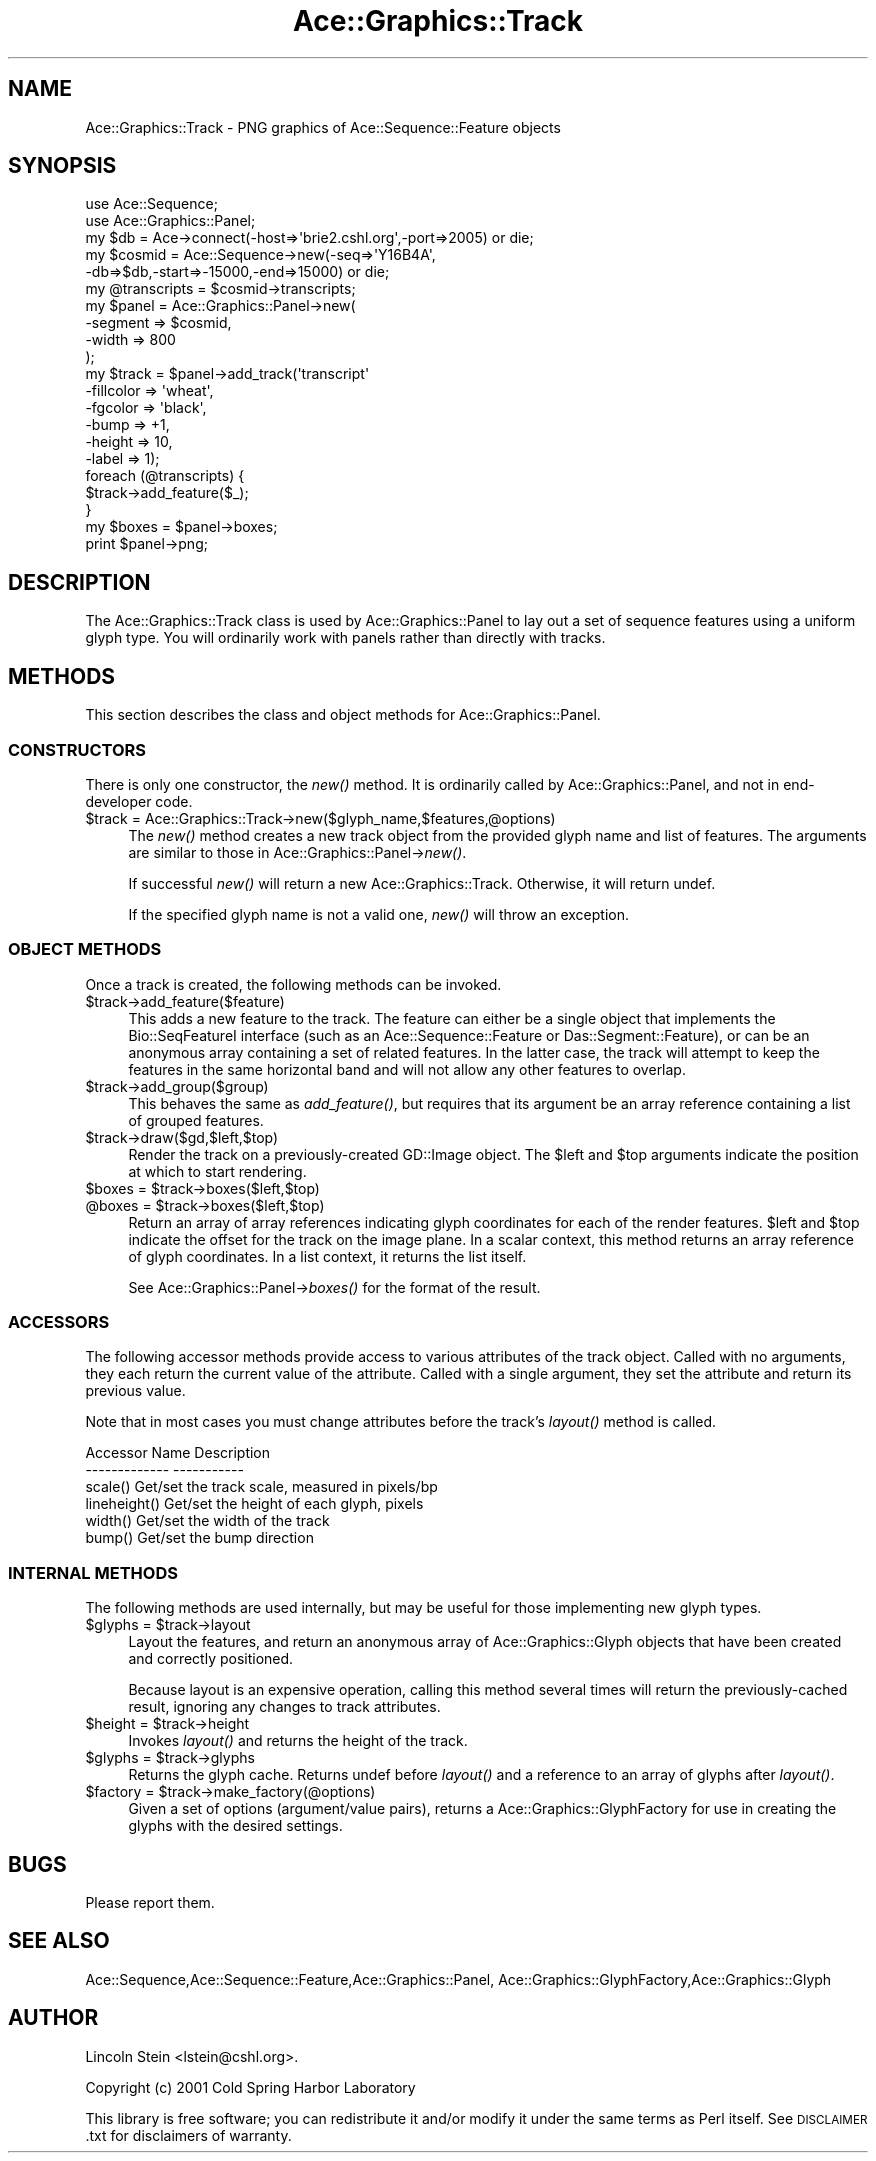 .\" Automatically generated by Pod::Man 4.09 (Pod::Simple 3.35)
.\"
.\" Standard preamble:
.\" ========================================================================
.de Sp \" Vertical space (when we can't use .PP)
.if t .sp .5v
.if n .sp
..
.de Vb \" Begin verbatim text
.ft CW
.nf
.ne \\$1
..
.de Ve \" End verbatim text
.ft R
.fi
..
.\" Set up some character translations and predefined strings.  \*(-- will
.\" give an unbreakable dash, \*(PI will give pi, \*(L" will give a left
.\" double quote, and \*(R" will give a right double quote.  \*(C+ will
.\" give a nicer C++.  Capital omega is used to do unbreakable dashes and
.\" therefore won't be available.  \*(C` and \*(C' expand to `' in nroff,
.\" nothing in troff, for use with C<>.
.tr \(*W-
.ds C+ C\v'-.1v'\h'-1p'\s-2+\h'-1p'+\s0\v'.1v'\h'-1p'
.ie n \{\
.    ds -- \(*W-
.    ds PI pi
.    if (\n(.H=4u)&(1m=24u) .ds -- \(*W\h'-12u'\(*W\h'-12u'-\" diablo 10 pitch
.    if (\n(.H=4u)&(1m=20u) .ds -- \(*W\h'-12u'\(*W\h'-8u'-\"  diablo 12 pitch
.    ds L" ""
.    ds R" ""
.    ds C` ""
.    ds C' ""
'br\}
.el\{\
.    ds -- \|\(em\|
.    ds PI \(*p
.    ds L" ``
.    ds R" ''
.    ds C`
.    ds C'
'br\}
.\"
.\" Escape single quotes in literal strings from groff's Unicode transform.
.ie \n(.g .ds Aq \(aq
.el       .ds Aq '
.\"
.\" If the F register is >0, we'll generate index entries on stderr for
.\" titles (.TH), headers (.SH), subsections (.SS), items (.Ip), and index
.\" entries marked with X<> in POD.  Of course, you'll have to process the
.\" output yourself in some meaningful fashion.
.\"
.\" Avoid warning from groff about undefined register 'F'.
.de IX
..
.if !\nF .nr F 0
.if \nF>0 \{\
.    de IX
.    tm Index:\\$1\t\\n%\t"\\$2"
..
.    if !\nF==2 \{\
.        nr % 0
.        nr F 2
.    \}
.\}
.\" ========================================================================
.\"
.IX Title "Ace::Graphics::Track 3"
.TH Ace::Graphics::Track 3 "2001-09-17" "perl v5.26.2" "User Contributed Perl Documentation"
.\" For nroff, turn off justification.  Always turn off hyphenation; it makes
.\" way too many mistakes in technical documents.
.if n .ad l
.nh
.SH "NAME"
Ace::Graphics::Track \- PNG graphics of Ace::Sequence::Feature objects
.SH "SYNOPSIS"
.IX Header "SYNOPSIS"
.Vb 2
\&  use Ace::Sequence;
\&  use Ace::Graphics::Panel;
\&
\&  my $db     = Ace\->connect(\-host=>\*(Aqbrie2.cshl.org\*(Aq,\-port=>2005) or die;
\&  my $cosmid = Ace::Sequence\->new(\-seq=>\*(AqY16B4A\*(Aq,
\&                                  \-db=>$db,\-start=>\-15000,\-end=>15000) or die;
\&
\&  my @transcripts = $cosmid\->transcripts;
\&
\&  my $panel = Ace::Graphics::Panel\->new(
\&                                      \-segment => $cosmid,
\&                                      \-width  => 800
\&                                     );
\&
\&
\&  my $track = $panel\->add_track(\*(Aqtranscript\*(Aq
\&                                \-fillcolor =>  \*(Aqwheat\*(Aq,
\&                                \-fgcolor   =>  \*(Aqblack\*(Aq,
\&                                \-bump      =>  +1,
\&                                \-height    =>  10,
\&                                \-label     =>  1);
\&  foreach (@transcripts) {
\&     $track\->add_feature($_);
\&  }
\&
\&  my $boxes = $panel\->boxes;
\&  print $panel\->png;
.Ve
.SH "DESCRIPTION"
.IX Header "DESCRIPTION"
The Ace::Graphics::Track class is used by Ace::Graphics::Panel to lay
out a set of sequence features using a uniform glyph type. You will
ordinarily work with panels rather than directly with tracks.
.SH "METHODS"
.IX Header "METHODS"
This section describes the class and object methods for
Ace::Graphics::Panel.
.SS "\s-1CONSTRUCTORS\s0"
.IX Subsection "CONSTRUCTORS"
There is only one constructor, the \fInew()\fR method.  It is ordinarily
called by Ace::Graphics::Panel, and not in end-developer code.
.ie n .IP "$track = Ace::Graphics::Track\->new($glyph_name,$features,@options)" 4
.el .IP "\f(CW$track\fR = Ace::Graphics::Track\->new($glyph_name,$features,@options)" 4
.IX Item "$track = Ace::Graphics::Track->new($glyph_name,$features,@options)"
The \fInew()\fR method creates a new track object from the provided glyph
name and list of features.  The arguments are similar to those in
Ace::Graphics::Panel\->\fInew()\fR.
.Sp
If successful \fInew()\fR will return a new Ace::Graphics::Track.
Otherwise, it will return undef.
.Sp
If the specified glyph name is not a valid one, \fInew()\fR will throw an
exception.
.SS "\s-1OBJECT METHODS\s0"
.IX Subsection "OBJECT METHODS"
Once a track is created, the following methods can be invoked.
.ie n .IP "$track\->add_feature($feature)" 4
.el .IP "\f(CW$track\fR\->add_feature($feature)" 4
.IX Item "$track->add_feature($feature)"
This adds a new feature to the track.  The feature can either be a
single object that implements the Bio::SeqFeatureI interface (such as
an Ace::Sequence::Feature or Das::Segment::Feature), or can be an
anonymous array containing a set of related features.  In the latter
case, the track will attempt to keep the features in the same
horizontal band and will not allow any other features to overlap.
.ie n .IP "$track\->add_group($group)" 4
.el .IP "\f(CW$track\fR\->add_group($group)" 4
.IX Item "$track->add_group($group)"
This behaves the same as \fIadd_feature()\fR, but requires that its argument
be an array reference containing a list of grouped features.
.ie n .IP "$track\->draw($gd,$left,$top)" 4
.el .IP "\f(CW$track\fR\->draw($gd,$left,$top)" 4
.IX Item "$track->draw($gd,$left,$top)"
Render the track on a previously-created GD::Image object.  The \f(CW$left\fR
and \f(CW$top\fR arguments indicate the position at which to start rendering.
.ie n .IP "$boxes = $track\->boxes($left,$top)" 4
.el .IP "\f(CW$boxes\fR = \f(CW$track\fR\->boxes($left,$top)" 4
.IX Item "$boxes = $track->boxes($left,$top)"
.PD 0
.ie n .IP "@boxes = $track\->boxes($left,$top)" 4
.el .IP "\f(CW@boxes\fR = \f(CW$track\fR\->boxes($left,$top)" 4
.IX Item "@boxes = $track->boxes($left,$top)"
.PD
Return an array of array references indicating glyph coordinates for
each of the render features.  \f(CW$left\fR and \f(CW$top\fR indicate the offset for
the track on the image plane.  In a scalar context, this method
returns an array reference of glyph coordinates.  In a list context,
it returns the list itself.
.Sp
See Ace::Graphics::Panel\->\fIboxes()\fR for the format of the result.
.SS "\s-1ACCESSORS\s0"
.IX Subsection "ACCESSORS"
The following accessor methods provide access to various attributes of
the track object.  Called with no arguments, they each return the
current value of the attribute.  Called with a single argument, they
set the attribute and return its previous value.
.PP
Note that in most cases you must change attributes before the track's
\&\fIlayout()\fR method is called.
.PP
.Vb 2
\&   Accessor Name      Description
\&   \-\-\-\-\-\-\-\-\-\-\-\-\-      \-\-\-\-\-\-\-\-\-\-\-
\&
\&   scale()            Get/set the track scale, measured in pixels/bp
\&   lineheight()       Get/set the height of each glyph, pixels
\&   width()            Get/set the width of the track
\&   bump()             Get/set the bump direction
.Ve
.SS "\s-1INTERNAL METHODS\s0"
.IX Subsection "INTERNAL METHODS"
The following methods are used internally, but may be useful for those
implementing new glyph types.
.ie n .IP "$glyphs = $track\->layout" 4
.el .IP "\f(CW$glyphs\fR = \f(CW$track\fR\->layout" 4
.IX Item "$glyphs = $track->layout"
Layout the features, and return an anonymous array of
Ace::Graphics::Glyph objects that have been created and correctly
positioned.
.Sp
Because layout is an expensive operation, calling this method several
times will return the previously-cached result, ignoring any changes
to track attributes.
.ie n .IP "$height = $track\->height" 4
.el .IP "\f(CW$height\fR = \f(CW$track\fR\->height" 4
.IX Item "$height = $track->height"
Invokes \fIlayout()\fR and returns the height of the track.
.ie n .IP "$glyphs = $track\->glyphs" 4
.el .IP "\f(CW$glyphs\fR = \f(CW$track\fR\->glyphs" 4
.IX Item "$glyphs = $track->glyphs"
Returns the glyph cache.  Returns undef before \fIlayout()\fR and a
reference to an array of glyphs after \fIlayout()\fR.
.ie n .IP "$factory = $track\->make_factory(@options)" 4
.el .IP "\f(CW$factory\fR = \f(CW$track\fR\->make_factory(@options)" 4
.IX Item "$factory = $track->make_factory(@options)"
Given a set of options (argument/value pairs), returns a
Ace::Graphics::GlyphFactory for use in creating the glyphs with the
desired settings.
.SH "BUGS"
.IX Header "BUGS"
Please report them.
.SH "SEE ALSO"
.IX Header "SEE ALSO"
Ace::Sequence,Ace::Sequence::Feature,Ace::Graphics::Panel,
Ace::Graphics::GlyphFactory,Ace::Graphics::Glyph
.SH "AUTHOR"
.IX Header "AUTHOR"
Lincoln Stein <lstein@cshl.org>.
.PP
Copyright (c) 2001 Cold Spring Harbor Laboratory
.PP
This library is free software; you can redistribute it and/or modify
it under the same terms as Perl itself.  See \s-1DISCLAIMER\s0.txt for
disclaimers of warranty.
